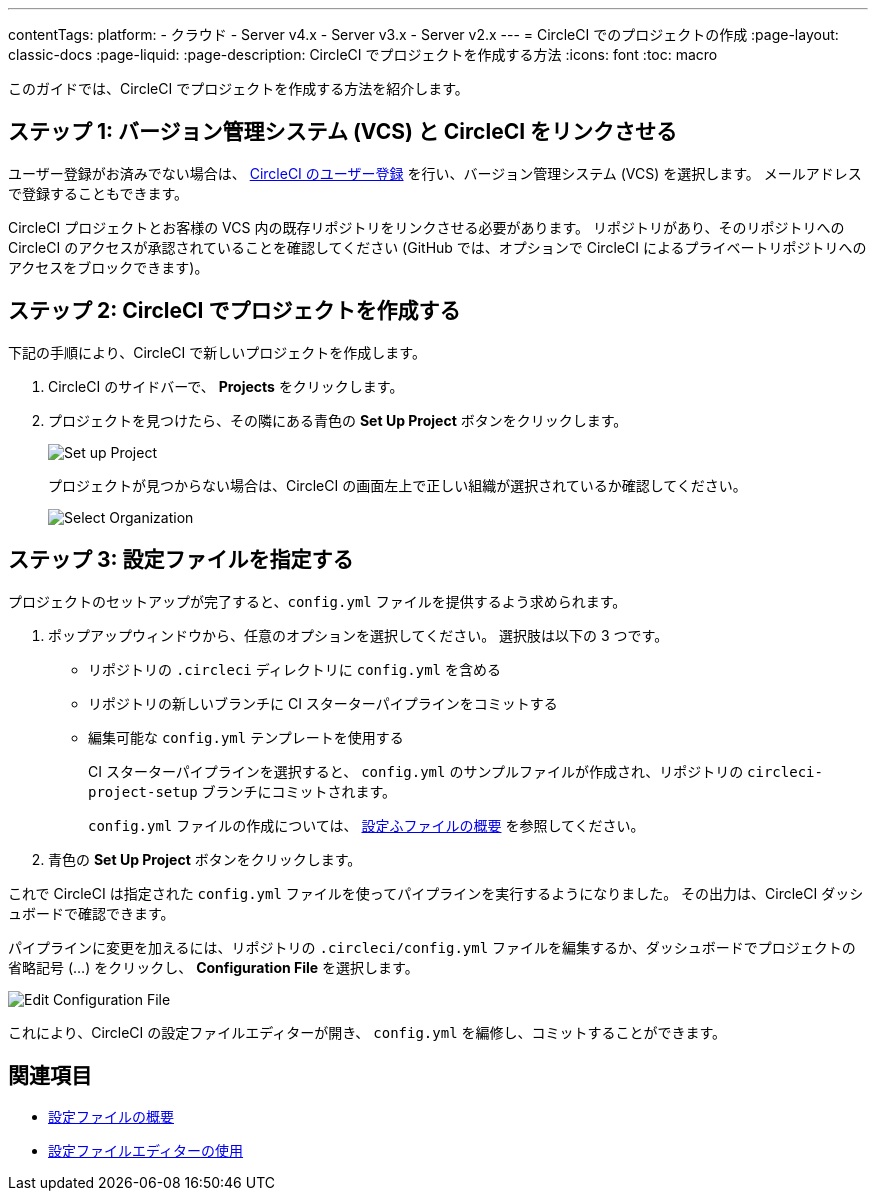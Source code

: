 ---

contentTags:
  platform:
  - クラウド
  - Server v4.x
  - Server v3.x
  - Server v2.x
---
= CircleCI でのプロジェクトの作成
:page-layout: classic-docs
:page-liquid:
:page-description: CircleCI でプロジェクトを作成する方法
:icons: font
:toc: macro

:toc-title:

このガイドでは、CircleCI でプロジェクトを作成する方法を紹介します。

toc::[]

[#step-one-link-your-vcs-with-circleci]
== ステップ 1: バージョン管理システム (VCS) と CircleCI をリンクさせる

ユーザー登録がお済みでない場合は、 <<first-steps#,CircleCI のユーザー登録>> を行い、バージョン管理システム (VCS) を選択します。 メールアドレスで登録することもできます。

CircleCI プロジェクトとお客様の VCS 内の既存リポジトリをリンクさせる必要があります。 リポジトリがあり、そのリポジトリへの CircleCI のアクセスが承認されていることを確認してください (GitHub では、オプションで CircleCI によるプライベートリポジトリへのアクセスをブロックできます)。

[#step-two-create-a-project-in-circleci]
== ステップ 2: CircleCI でプロジェクトを作成する

下記の手順により、CircleCI で新しいプロジェクトを作成します。

. CircleCI のサイドバーで、 **Projects** をクリックします。
. プロジェクトを見つけたら、その隣にある青色の **Set Up Project** ボタンをクリックします。
+
image::config-set-up-project.png[Set up Project]
+
プロジェクトが見つからない場合は、CircleCI の画面左上で正しい組織が選択されているか確認してください。
+
image::cci-organizations.png[Select Organization]

[#step-three-specify-a-config-file]
== ステップ 3: 設定ファイルを指定する

プロジェクトのセットアップが完了すると、`config.yml` ファイルを提供するよう求められます。

. ポップアップウィンドウから、任意のオプションを選択してください。 選択肢は以下の 3 つです。
* リポジトリの `.circleci` ディレクトリに `config.yml` を含める
* リポジトリの新しいブランチに CI スターターパイプラインをコミットする
* 編集可能な `config.yml` テンプレートを使用する
+
CI スターターパイプラインを選択すると、 `config.yml` のサンプルファイルが作成され、リポジトリの `circleci-project-setup` ブランチにコミットされます。
+
`config.yml` ファイルの作成については、 <<config-intro#,設定ふファイルの概要>> を参照してください。
. 青色の **Set Up Project** ボタンをクリックします。

これで CircleCI は指定された `config.yml` ファイルを使ってパイプラインを実行するようになりました。 その出力は、CircleCI ダッシュボードで確認できます。

パイプラインに変更を加えるには、リポジトリの `.circleci/config.yml` ファイルを編集するか、ダッシュボードでプロジェクトの省略記号 (…) をクリックし、 **Configuration File** を選択します。

image::edit-config-file.png[Edit Configuration File]

これにより、CircleCI の設定ファイルエディターが開き、 `config.yml` を編修し、コミットすることができます。

[#see-also]
== 関連項目

* <<config-intro#,設定ファイルの概要>>
* <<config-editor#,設定ファイルエディターの使用>>